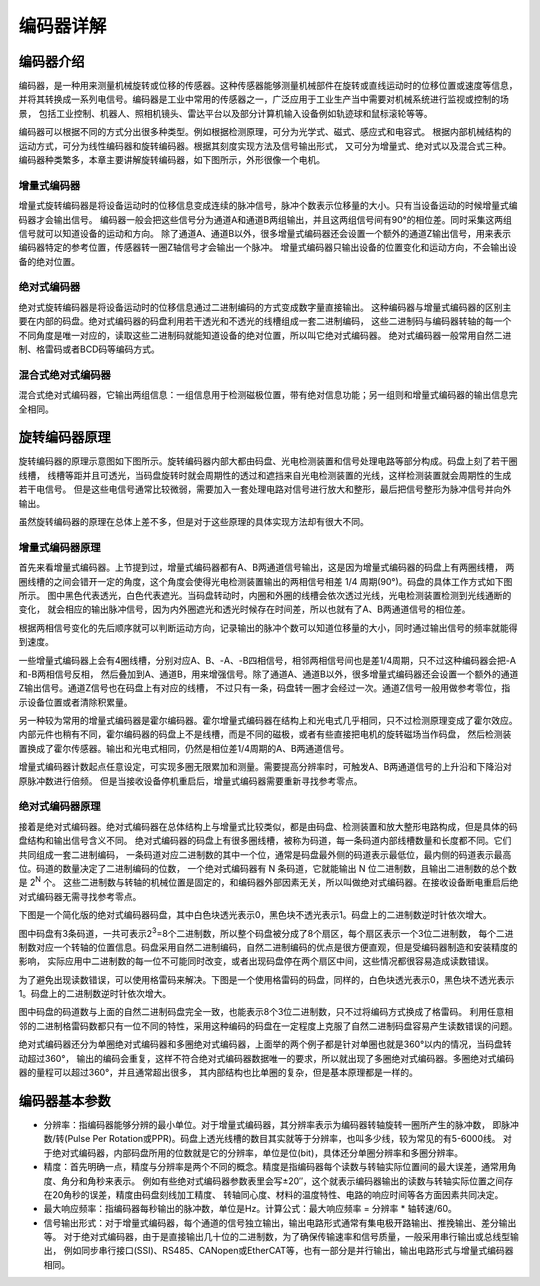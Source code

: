 .. vim: syntax=rst

编码器详解
===============
编码器介绍
~~~~~~~~~~~~~~~
编码器，是一种用来测量机械旋转或位移的传感器。这种传感器能够测量机械部件在旋转或直线运动时的位移位置或速度等信息，
并将其转换成一系列电信号。编码器是工业中常用的传感器之一，广泛应用于工业生产当中需要对机械系统进行监视或控制的场景，
包括工业控制、机器人、照相机镜头、雷达平台以及部分计算机输入设备例如轨迹球和鼠标滚轮等等。

编码器可以根据不同的方式分出很多种类型。例如根据检测原理，可分为光学式、磁式、感应式和电容式。
根据内部机械结构的运动方式，可分为线性编码器和旋转编码器。根据其刻度实现方法及信号输出形式，
又可分为增量式、绝对式以及混合式三种。编码器种类繁多，本章主要讲解旋转编码器，如下图所示，外形很像一个电机。

.. image:: ../media/旋转编码器.png
   :align: center
   :alt: 旋转编码器

增量式编码器
------------
增量式旋转编码器是将设备运动时的位移信息变成连续的脉冲信号，脉冲个数表示位移量的大小。只有当设备运动的时候增量式编码器才会输出信号。
编码器一般会把这些信号分为通道A和通道B两组输出，并且这两组信号间有90°的相位差。同时采集这两组信号就可以知道设备的运动和方向。
除了通道A、通道B以外，很多增量式编码器还会设置一个额外的通道Z输出信号，用来表示编码器特定的参考位置，传感器转一圈Z轴信号才会输出一个脉冲。
增量式编码器只输出设备的位置变化和运动方向，不会输出设备的绝对位置。

绝对式编码器
------------
绝对式旋转编码器是将设备运动时的位移信息通过二进制编码的方式变成数字量直接输出。
这种编码器与增量式编码器的区别主要在内部的码盘。绝对式编码器的码盘利用若干透光和不透光的线槽组成一套二进制编码，
这些二进制码与编码器转轴的每一个不同角度是唯一对应的，读取这些二进制码就能知道设备的绝对位置，所以叫它绝对式编码器。
绝对式编码器一般常用自然二进制、格雷码或者BCD码等编码方式。

混合式绝对式编码器
------------------
混合式绝对式编码器，它输出两组信息：一组信息用于检测磁极位置，带有绝对信息功能；另一组则和增量式编码器的输出信息完全相同。

旋转编码器原理
~~~~~~~~~~~~~~~
旋转编码器的原理示意图如下图所示。旋转编码器内部大都由码盘、光电检测装置和信号处理电路等部分构成。码盘上刻了若干圈线槽，
线槽等距并且可透光，当码盘旋转时就会周期性的透过和遮挡来自光电检测装置的光线，这样检测装置就会周期性的生成若干电信号。
但是这些电信号通常比较微弱，需要加入一套处理电路对信号进行放大和整形，最后把信号整形为脉冲信号并向外输出。

.. image:: ../media/编码器原理示意图.png
   :align: center
   :alt: 编码器原理示意图

虽然旋转编码器的原理在总体上差不多，但是对于这些原理的具体实现方法却有很大不同。

增量式编码器原理
----------------
首先来看增量式编码器。上节提到过，增量式编码器都有A、B两通道信号输出，这是因为增量式编码器的码盘上有两圈线槽，
两圈线槽的之间会错开一定的角度，这个角度会使得光电检测装置输出的两相信号相差 1/4 周期(90°)。码盘的具体工作方式如下图所示。
图中黑色代表透光，白色代表遮光。当码盘转动时，内圈和外圈的线槽会依次透过光线，光电检测装置检测到光线通断的变化，
就会相应的输出脉冲信号，因为内外圈遮光和透光时候存在时间差，所以也就有了A、B两通道信号的相位差。

.. image:: ../media/增量式编码器码盘运作方式1.png
   :align: center
   :alt: 增量式编码器码盘运作方式1
.. image:: ../media/增量式编码器码盘运作方式2.png
   :align: center
   :alt: 增量式编码器码盘运作方式2
.. image:: ../media/增量式编码器码盘运作方式3.png
   :align: center
   :alt: 增量式编码器码盘运作方式3

根据两相信号变化的先后顺序就可以判断运动方向，记录输出的脉冲个数可以知道位移量的大小，同时通过输出信号的频率就能得到速度。

一些增量式编码器上会有4圈线槽，分别对应A、B、-A、-B四相信号，相邻两相信号间也是差1/4周期，只不过这种编码器会把-A和-B两相信号反相，
然后叠加到A、通道B，用来增强信号。除了通道A、通道B以外，很多增量式编码器还会设置一个额外的通道Z输出信号。通道Z信号也在码盘上有对应的线槽，
不过只有一条，码盘转一圈才会经过一次。通道Z信号一般用做参考零位，指示设备位置或者清除积累量。

另一种较为常用的增量式编码器是霍尔编码器。霍尔增量式编码器在结构上和光电式几乎相同，只不过检测原理变成了霍尔效应。
内部元件也稍有不同，霍尔编码器的码盘上不是线槽，而是不同的磁极，或者有些直接把电机的旋转磁场当作码盘，
然后检测装置换成了霍尔传感器。输出和光电式相同，仍然是相位差1/4周期的A、B两通道信号。

增量式编码器计数起点任意设定，可实现多圈无限累加和测量。需要提高分辨率时，可触发A、B两通道信号的上升沿和下降沿对原脉冲数进行倍频。
但是当接收设备停机重启后，增量式编码器需要重新寻找参考零点。

绝对式编码器原理
----------------
接着是绝对式编码器。绝对式编码器在总体结构上与增量式比较类似，都是由码盘、检测装置和放大整形电路构成，但是具体的码盘结构和输出信号含义不同。
绝对式编码器的码盘上有很多圈线槽，被称为码道，每一条码道内部线槽数量和长度都不同。它们共同组成一套二进制编码，
一条码道对应二进制数的其中一个位，通常是码盘最外侧的码道表示最低位，最内侧的码道表示最高位。码道的数量决定了二进制编码的位数，
一个绝对式编码器有 N 条码道，它就能输出 N 位二进制数，且输出二进制数的总个数是 2\ :sup:`N`\  个。
这些二进制数与转轴的机械位置是固定的，和编码器外部因素无关，所以叫做绝对式编码器。在接收设备断电重启后绝对式编码器无需寻找参考零点。

下图是一个简化版的绝对式编码器码盘，其中白色块透光表示0，黑色块不透光表示1。码盘上的二进制数逆时针依次增大。

.. image:: ../media/绝对式编码器码盘（自然二进制）.png
   :align: center
   :alt: 绝对式编码器码盘（自然二进制）

图中码盘有3条码道，一共可表示2\ :sup:`3`\ =8个二进制数，所以整个码盘被分成了8个扇区，每个扇区表示一个3位二进制数，
每个二进制数对应一个转轴的位置信息。码盘采用自然二进制编码，自然二进制编码的优点是很方便直观，但是受编码器制造和安装精度的影响，
实际应用中二进制数的每一位不可能同时改变，或者出现码盘停在两个扇区中间，这些情况都很容易造成读数错误。

为了避免出现读数错误，可以使用格雷码来解决。下图是一个使用格雷码的码盘，同样的，白色块透光表示0，黑色块不透光表示1。码盘上的二进制数逆时针依次增大。

.. image:: ../media/绝对式编码器码盘（格雷码）.png
   :align: center
   :alt: 绝对式编码器码盘（格雷码）

图中码盘的码道数与上面的自然二进制码盘完全一致，也能表示8个3位二进制数，只不过将编码方式换成了格雷码。
利用任意相邻的二进制格雷码数都只有一位不同的特性，采用这种编码的码盘在一定程度上克服了自然二进制码盘容易产生读数错误的问题。

绝对式编码器还分为单圈绝对式编码器和多圈绝对式编码器，上面举的两个例子都是针对单圈也就是360°以内的情况，当码盘转动超过360°，
输出的编码会重复，这样不符合绝对式编码器数据唯一的要求，所以就出现了多圈绝对式编码器。多圈绝对式编码器的量程可以超过360°，并且通常超出很多，
其内部结构也比单圈的复杂，但是基本原理都是一样的。

编码器基本参数
~~~~~~~~~~~~~~~
- 分辨率：指编码器能够分辨的最小单位。对于增量式编码器，其分辨率表示为编码器转轴旋转一圈所产生的脉冲数，
  即脉冲数/转(Pulse Per Rotation或PPR)。码盘上透光线槽的数目其实就等于分辨率，也叫多少线，较为常见的有5-6000线。
  对于绝对式编码器，内部码盘所用的位数就是它的分辨率，单位是位(bit)，具体还分单圈分辨率和多圈分辨率。

- 精度：首先明确一点，精度与分辨率是两个不同的概念。精度是指编码器每个读数与转轴实际位置间的最大误差，通常用角度、角分和角秒来表示。
  例如有些绝对式编码器参数表里会写±20′′，这个就表示编码器输出的读数与转轴实际位置之间存在20角秒的误差，精度由码盘刻线加工精度、
  转轴同心度、材料的温度特性、电路的响应时间等各方面因素共同决定。

- 最大响应频率：指编码器每秒输出的脉冲数，单位是Hz。计算公式：最大响应频率 = 分辨率 * 轴转速/60。

- 信号输出形式：对于增量式编码器，每个通道的信号独立输出，输出电路形式通常有集电极开路输出、推挽输出、差分输出等。
  对于绝对式编码器，由于是直接输出几十位的二进制数，为了确保传输速率和信号质量，一般采用串行输出或总线型输出，
  例如同步串行接口(SSI)、RS485、CANopen或EtherCAT等，也有一部分是并行输出，输出电路形式与增量式编码器相同。

